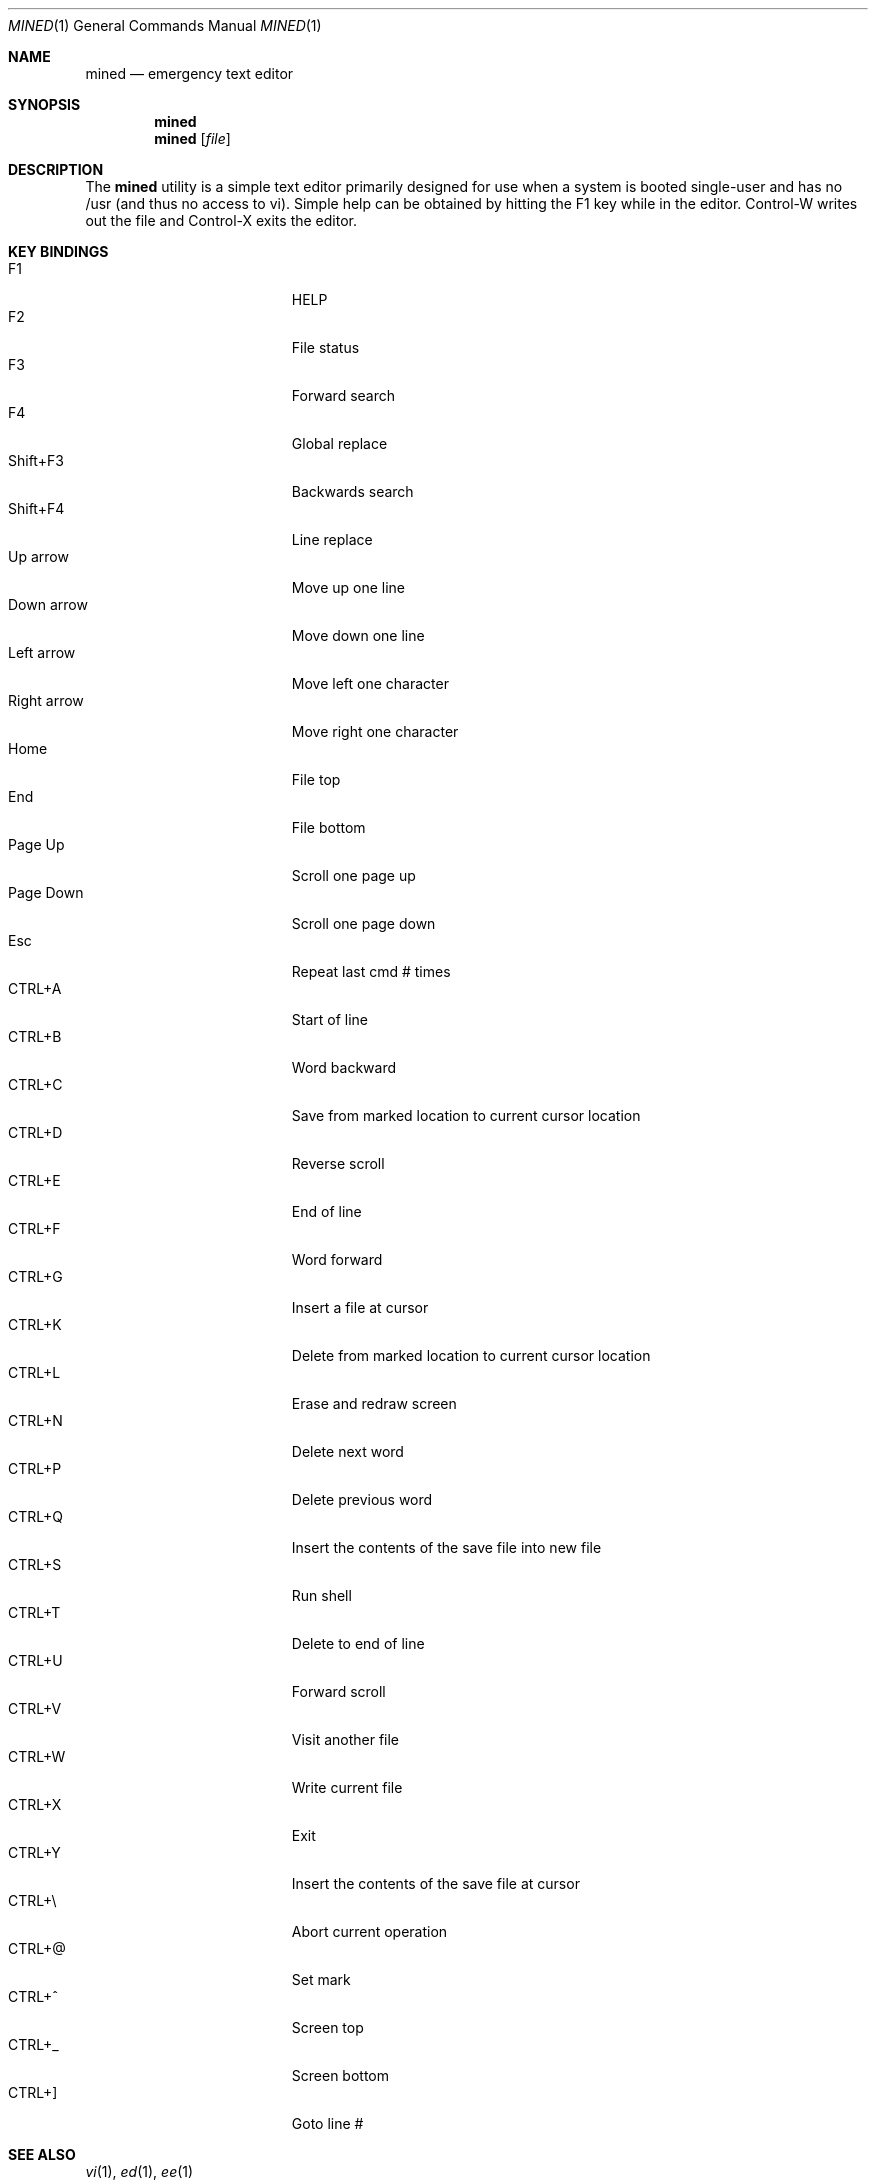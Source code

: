 .\" Copyright (c) 2005 The DragonFly Project.  All rights reserved.
.\"
.\" This manual page is derived from software contributed to The
.\" DragonFly Project by Matthew Dillon <dillon@backplane.com>
.\"
.\" Redistribution and use in source and binary forms, with or without
.\" modification, are permitted provided that the following conditions
.\" are met:
.\"
.\" 1. Redistributions of source code must retain the above copyright
.\"    notice, this list of conditions and the following disclaimer.
.\" 2. Redistributions in binary form must reproduce the above copyright
.\"    notice, this list of conditions and the following disclaimer in
.\"    the documentation and/or other materials provided with the
.\"    distribution.
.\" 3. Neither the name of The DragonFly Project nor the names of its
.\"    contributors may be used to endorse or promote products derived
.\"    from this software without specific, prior written permission.
.\"
.\" THIS SOFTWARE IS PROVIDED BY THE COPYRIGHT HOLDERS AND CONTRIBUTORS
.\" ``AS IS'' AND ANY EXPRESS OR IMPLIED WARRANTIES, INCLUDING, BUT NOT
.\" LIMITED TO, THE IMPLIED WARRANTIES OF MERCHANTABILITY AND FITNESS
.\" FOR A PARTICULAR PURPOSE ARE DISCLAIMED.  IN NO EVENT SHALL THE
.\" COPYRIGHT HOLDERS OR CONTRIBUTORS BE LIABLE FOR ANY DIRECT, INDIRECT,
.\" INCIDENTAL, SPECIAL, EXEMPLARY OR CONSEQUENTIAL DAMAGES (INCLUDING,
.\" BUT NOT LIMITED TO, PROCUREMENT OF SUBSTITUTE GOODS OR SERVICES;
.\" LOSS OF USE, DATA, OR PROFITS; OR BUSINESS INTERRUPTION) HOWEVER CAUSED
.\" AND ON ANY THEORY OF LIABILITY, WHETHER IN CONTRACT, STRICT LIABILITY,
.\" OR TORT (INCLUDING NEGLIGENCE OR OTHERWISE) ARISING IN ANY WAY OUT
.\" OF THE USE OF THIS SOFTWARE, EVEN IF ADVISED OF THE POSSIBILITY OF
.\" SUCH DAMAGE.
.\"
.\" $DragonFly: src/bin/mined/mined.1,v 1.4 2005/08/01 01:49:16 swildner Exp $
.\"
.Dd March 15, 2005
.Dt MINED 1
.Os
.Sh NAME
.Nm mined
.Nd emergency text editor
.Sh SYNOPSIS
.Nm
.Nm
.Op Ar file
.Pp
.Sh DESCRIPTION
The
.Nm
utility is a simple text editor primarily designed for use when a
system is booted single-user and has no /usr (and thus no access to
vi).  Simple help can be obtained by hitting the F1 key while in
the editor.  Control-W writes out the file and Control-X exits
the editor.
.Pp
.Sh KEY BINDINGS
.Bl -tag -width "Right arrow" -compact -offset indent
.It F1
HELP
.It F2
File status
.It F3
Forward search
.It F4
Global replace
.It Shift+F3
Backwards search
.It Shift+F4
Line replace
.It Up arrow
Move up one line
.It Down arrow
Move down one line
.It Left arrow
Move left one character
.It Right arrow
Move right one character
.It Home
File top
.It End
File bottom
.It Page Up
Scroll one page up
.It Page Down
Scroll one page down
.It Esc
Repeat last cmd # times
.It CTRL+A
Start of line
.It CTRL+B
Word backward
.It CTRL+C
Save from marked location to current cursor location
.It CTRL+D
Reverse scroll
.It CTRL+E
End of line
.It CTRL+F
Word forward
.It CTRL+G
Insert a file at cursor
.It CTRL+K
Delete from marked location to current cursor location
.It CTRL+L
Erase and redraw screen
.It CTRL+N
Delete next word
.It CTRL+P
Delete previous word
.It CTRL+Q
Insert the contents of the save file into new file
.It CTRL+S
Run shell
.It CTRL+T
Delete to end of line
.It CTRL+U
Forward scroll
.It CTRL+V
Visit another file
.It CTRL+W
Write current file
.It CTRL+X
Exit
.It CTRL+Y
Insert the contents of the save file at cursor
.It CTRL+\e\\&
Abort current operation
.It CTRL+@
Set mark
.It CTRL+^
Screen top
.It CTRL+_
Screen bottom
.It CTRL+]
Goto line #
.El
.Pp
.Sh SEE ALSO
.Xr vi 1 ,
.Xr ed 1 ,
.Xr ee 1
.Sh CAVEATS
This utility is designed as an emergency editor for single-user mode
when /usr is not available.  The terminal type is hardwired to either
an xterm or cons25 (video console).  The editor understands stty
rows and columns but is otherwise meant to be fairly minimal in scope.
.Sh HISTORY
The
.Nm
utility first appeared in Minix .  It was brought into PicoBSD for a
time, and some work was done on it, then later brought into DragonFly
where some additional usability work was done on it.
